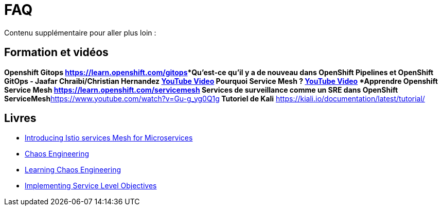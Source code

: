 :markup-in-source: verbatim,attributes,quotes
:navtitle: FAQ
:CHE_URL: http://codeready-workspaces.%APPS_HOSTNAME_SUFFIX%
:USER_ID: %USER_ID%
:OPENSHIFT_PASSWORD: %OPENSHIFT_PASSWORD%
:KIBANA_URL: https://kibana-openshift-logging.%APPS_HOSTNAME_SUFFIX%
:JAEGER_URL: https://jaeger-istio-system.%APPS_HOSTNAME_SUFFIX%
:COOLSTORE_HOMEPAGE: http://web-chaos-engineering{USER_ID}.%APPS_HOSTNAME_SUFFIX%

= FAQ

Contenu supplémentaire pour aller plus loin :

== Formation et vidéos
***Openshift Gitops** https://learn.openshift.com/gitops***Qu'est-ce qu'il y a de nouveau dans OpenShift Pipelines et OpenShift GitOps - Jaafar Chraibi/Christian Hernandez** https://www.youtube.com/watch?v=YvtRXFzRHeI[YouTube Video]
Pourquoi Service Mesh ? https://www.youtube.com/watch?v=F_t3WDhMuwU[YouTube Video]
***Apprendre Openshift Service Mesh** https://learn.openshift.com/servicemesh*** Services de surveillance comme un SRE dans OpenShift ServiceMesh**https://www.youtube.com/watch?v=Gu-g_yg0Q1g[YouTube Video]** Tutoriel de Kali** https://kiali.io/documentation/latest/tutorial/

== Livres
* https://developers.redhat.com/books/introducing-istio-service-mesh-microservices?extIdCarryOver=true&sc_cid=701f2000001OH7iAAG[Introducing Istio services Mesh for Microservices]
* https://www.oreilly.com/library/view/chaos-engineering/9781492043850/[Chaos Engineering]
* https://www.oreilly.com/library/view/learning-chaos-engineering/9781492050995/[Learning Chaos Engineering]
* https://www.oreilly.com/library/view/implementing-service-level/9781492076803/[Implementing Service Level Objectives]